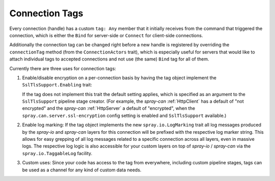 .. _Connection Tags:

Connection Tags
===============

Every connection (handle) has a custom ``tag: Any`` member that it initially receives from the command that triggered
the connection, which is either the ``Bind`` for server-side or ``Connect`` for client-side connections.

Additionally the connection tag can be changed right before a new handle is registered by overriding the
``connectionTag`` method (from the ``ConnectionActors`` trait), which is especially useful for servers that would like
to attach individual tags to accepted connections and not use (the same) ``Bind`` tag for all of them.

Currently there are three uses for connection tags:

1. Enable/disable encryption on a per-connection basis by having the tag object implement the ``SslTlsSupport.Enabling``
   trait:

   .. includecode:: /../spray-io/src/main/scala/spray/io/SslTlsSupport.scala
      :snippet: Enabling-trait

   If the tag does not implement this trait the default setting applies, which is specified as an argument to the
   ``SslTlsSupport`` pipeline stage creator. (For example, the *spray-can* :ref:`HttpClient` has a default of
   "not encrypted" and the *spray-can* :ref:`HttpServer` a default of "encrypted", when the
   ``spray.can.server.ssl-encryption`` config setting is enabled and ``SslTlsSupport`` available.)

2. Enable log marking: If the tag object implements the new ``spray.io.LogMarking`` trait all log messages produced by
   the *spray-io* and *spray-can* layers for this connection will be prefixed with the respective log marker string.
   This allows for easy grepping of all log messages related to a specific connection across all layers, even in massive
   logs. The respective log logic is also accessible for your custom layers on top of *spray-io* / *spray-can* via the
   ``spray.io.TaggableLog`` facility.

3. Custom uses: Since your code has access to the tag from everywhere, including custom pipeline stages, tags can be
   used as a channel for any kind of custom data needs.